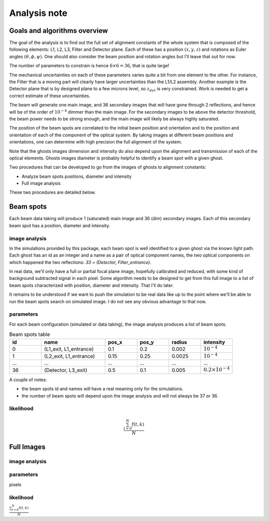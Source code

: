 .. _analysis:

Analysis note
**************

Goals and algorithms overview
-----------------------------

The goal of the analysis is to find out the full set of alignment constants of the whole system that is composed of the
following elements: L1, L2, L3, Filter and Detector plane.
Each of these has a position :math:`($x$, $y$ , $z$)` and rotations as Euler angles
:math:`($\theta$, $\phi$, $\psi$)`.
One should also consider the beam position and rotation angles but I'll leave that out for now.

The number of parameters to constrain is hence :math:`6\times6 = 36`, that is quite large!

The mechanical uncertainties on each of these parameters varies quite a bit from one element to the other.
For instance, the Filter that is a moving part will clearly have larger uncertainties than the L1/L2 assembly.
Another example is the Detector plane that is by designed plane to a few microns level, so :math:`z_{det}` is very constrained.
Work is needed to get a correct estimate of these uncertainties.

The beam will generate one main image, and 36 secondary images that will have gone through 2 reflections, and hence will
be of the order of :math:`10^{-4}` dimmer than the main image. For the secondary images to be above the detector
threshold, the beam power needs to be strong enough, and the main image will likely be always highly saturated.

The position of the beam spots are correlated to the initial beam position and orientation and to the position and
orientation of each of the component of the optical system. By taking images at different beam positions and orientations,
one can determine with high precision the full alignment of the system.

Note that the ghosts images dimension and intensity do also depend upon the alignment and transmission of each of the
optical elements. Ghosts images diameter is probably helpful to identify a beam spot with a given ghost.

Two procedures that can be developed to go from the images of ghosts to alignment constants:

- Analyze beam spots positions, diameter and intensity
- Full image analysis

These two procedures are detailed below.

Beam spots
----------
Each beam data taking will produce 1 (saturated) main image and 36 (dim) secondary images.
Each of this secondary beam spot has a position, diameter and intensity.

image analysis
==============
In the simulations provided by this package, each beam spot is well identified to a given ghost via the known light path.
Each ghost has an id as an integer and a name as a pair of optical component names, the two optical components on which
happened the two reflections: `33 = (Detector, Filter_entrance)`.

In real data, we'll only have a full or partial focal plane image, hopefully calibrated and reduced, with some kind of
background subtracted signal in each pixel. Some algorithm needs to be designed to get from this full image to a list of
beam spots characterized with position, diameter and intensity. That I'll do later.

It remains to be understood if we want to push the simulation to be real data like up to the point where we'll be able
to run the beam spots search on simulated image. I do not see any obvious advantage to that now.

parameters
==========
For each beam configuration (simulated or data taking), the image analysis produces a list of beam spots.

.. list-table:: Beam spots table
   :widths: 25 50 25 25 25 25
   :header-rows: 1

   * - id
     - name
     - pos_x
     - pos_y
     - radius
     - intensity
   * - 0
     - (L1_exit, L1_entrance)
     - 0.1
     - 0.2
     - 0.002
     - :math:`10^{-4}`
   * - 1
     - (L2_exit, L1_entrance)
     - 0.15
     - 0.25
     - 0.0025
     - :math:`10^{-4}`
   * - ...
     - ...
     - ...
     - ...
     - ...
     - ...
   * - 36
     - (Detector, L3_exit)
     - 0.5
     - 0.1
     - 0.005
     - :math:`0.2\times10^{-4}`

A couple of notes:

- the beam spots id and names will have a real meaning only for the simulations.
- the number of beam spots will depend upon the image analysis and will not always be 37 or 36.

likelihood
==========

.. math::

   \frac{ \sum_{t=0}^{N}f(t,k) }{N}

Full Images
------

image analysis
==============


parameters
==========

pixels

likelihood
==========

:math:`\frac{ \sum_{t=0}^{N}f(t,k) }{N}`

